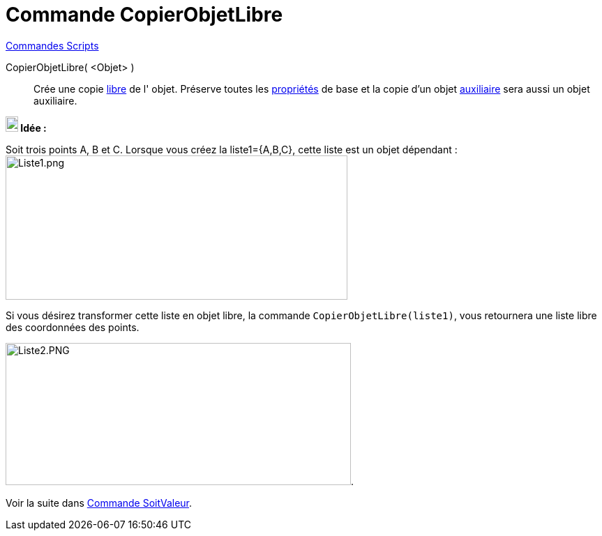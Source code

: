 = Commande CopierObjetLibre
:page-en: commands/CopyFreeObject
ifdef::env-github[:imagesdir: /fr/modules/ROOT/assets/images]

xref:commands/Commandes_Scripts.adoc[ Commandes Scripts]

CopierObjetLibre( <Objet> )::
  Crée une copie xref:/Objets_libres_dépendants_ou_auxiliaires.adoc[libre] de l' objet. Préserve toutes les
  xref:/Propriétés_d_un_objet.adoc[propriétés] de base et la copie d'un objet
  xref:/Objets_libres_dépendants_ou_auxiliaires.adoc[auxiliaire] sera aussi un objet auxiliaire.



*image:18px-Bulbgraph.png[Note,title="Note",width=18,height=22] Idée :*

Soit trois points A, B et C. Lorsque vous créez la liste1={A,B,C}, cette liste est un objet dépendant :
image:Liste1.png[Liste1.png,width=490,height=207]

Si vous désirez transformer cette liste en objet libre, la commande `++CopierObjetLibre(liste1)++`, vous retournera une liste libre des coordonnées des points.

image:Liste2.PNG[Liste2.PNG,width=495,height=204]. 

Voir la suite dans xref:/commands/SoitValeur.adoc[Commande SoitValeur].

